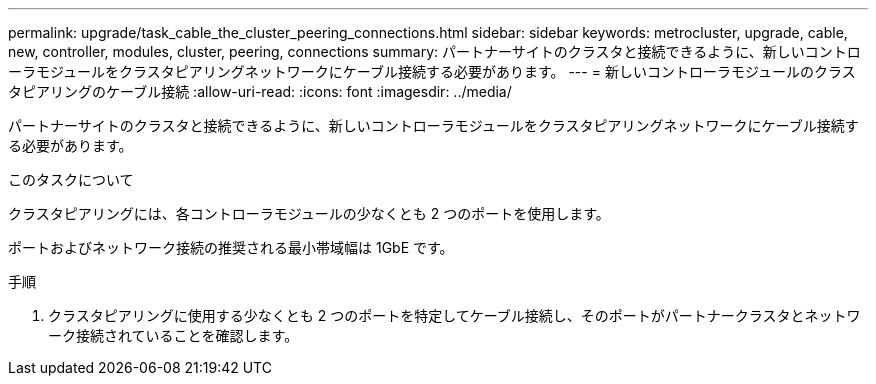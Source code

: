 ---
permalink: upgrade/task_cable_the_cluster_peering_connections.html 
sidebar: sidebar 
keywords: metrocluster, upgrade, cable, new, controller, modules, cluster, peering, connections 
summary: パートナーサイトのクラスタと接続できるように、新しいコントローラモジュールをクラスタピアリングネットワークにケーブル接続する必要があります。 
---
= 新しいコントローラモジュールのクラスタピアリングのケーブル接続
:allow-uri-read: 
:icons: font
:imagesdir: ../media/


[role="lead"]
パートナーサイトのクラスタと接続できるように、新しいコントローラモジュールをクラスタピアリングネットワークにケーブル接続する必要があります。

.このタスクについて
クラスタピアリングには、各コントローラモジュールの少なくとも 2 つのポートを使用します。

ポートおよびネットワーク接続の推奨される最小帯域幅は 1GbE です。

.手順
. クラスタピアリングに使用する少なくとも 2 つのポートを特定してケーブル接続し、そのポートがパートナークラスタとネットワーク接続されていることを確認します。

